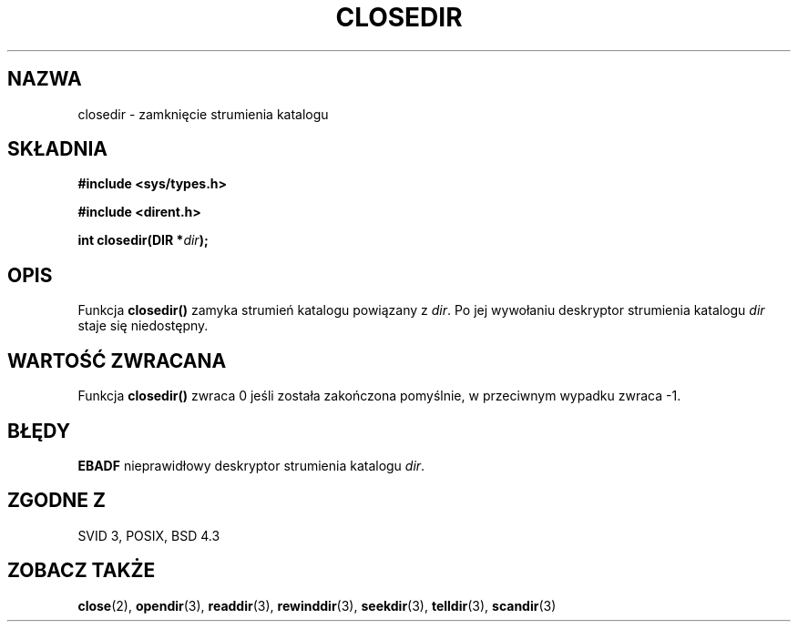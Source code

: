 .\" {PTM/AB/0.1/13-12-1998/"closedir - zamknięcie strumienia katalogu"}
.\" tłumaczenie Adam Byrtek (abyrtek@priv.onet.pl)
.\" ------------
.\" Copyright (C) 1993 David Metcalfe (david@prism.demon.co.uk)
.\"
.\" Permission is granted to make and distribute verbatim copies of this
.\" manual provided the copyright notice and this permission notice are
.\" preserved on all copies.
.\"
.\" Permission is granted to copy and distribute modified versions of this
.\" manual under the conditions for verbatim copying, provided that the
.\" entire resulting derived work is distributed under the terms of a
.\" permission notice identical to this one
.\" 
.\" Since the Linux kernel and libraries are constantly changing, this
.\" manual page may be incorrect or out-of-date.  The author(s) assume no
.\" responsibility for errors or omissions, or for damages resulting from
.\" the use of the information contained herein.  The author(s) may not
.\" have taken the same level of care in the production of this manual,
.\" which is licensed free of charge, as they might when working
.\" professionally.
.\" 
.\" Formatted or processed versions of this manual, if unaccompanied by
.\" the source, must acknowledge the copyright and authors of this work.
.\"
.\" References consulted:
.\"     Linux libc source code
.\"     Lewine's _POSIX Programmer's Guide_ (O'Reilly & Associates, 1991)
.\"     386BSD man pages
.\" Modified Sat Jul 24 21:25:52 1993 by Rik Faith (faith@cs.unc.edu)
.\" Modified 11 June 1995 by Andries Brouwer (aeb@cwi.nl)
.\" ------------
.TH CLOSEDIR 3 1995-06-11 "" "Podręcznik programisty Linuksa"
.SH NAZWA
closedir \- zamknięcie strumienia katalogu
.SH SKŁADNIA
.nf
.B #include <sys/types.h>
.sp
.B #include <dirent.h>
.sp
.BI "int closedir(DIR *" dir );
.fi
.SH OPIS
Funkcja \fBclosedir()\fP zamyka strumień katalogu powiązany z \fIdir\fP.
Po jej wywołaniu deskryptor strumienia katalogu \fIdir\fP staje się
niedostępny.
.SH "WARTOŚĆ ZWRACANA"
Funkcja \fBclosedir()\fP zwraca 0 jeśli została zakończona pomyślnie, w
przeciwnym wypadku zwraca \-1.
.SH BŁĘDY
.B EBADF
nieprawidłowy deskryptor strumienia katalogu \fIdir\fP.
.SH "ZGODNE Z"
SVID 3, POSIX, BSD 4.3
.SH "ZOBACZ TAKŻE"
.BR close (2),
.BR opendir (3),
.BR readdir (3),
.BR rewinddir (3),
.BR seekdir (3),
.BR telldir (3),
.BR scandir (3)
